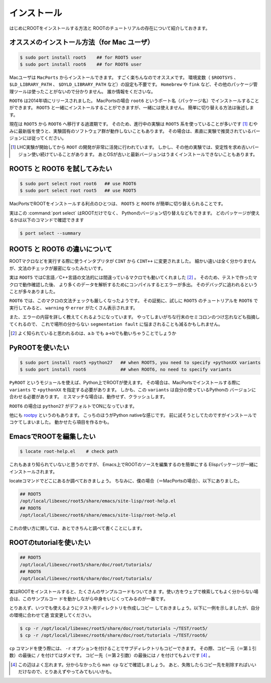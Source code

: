 ==================================================
インストール
==================================================

はじめにROOTをインストールする方法と
ROOTのチュートリアルの存在について紹介しておきます。


オススメのインストール方法（for Mac ユーザ）
==================================================

.. code-block:: bash

    $ sudo port install root5    ## for ROOT5 user
    $ sudo port install root6    ## for ROOT6 user

Macユーザは ``MacPorts`` からインストールできます。
すごく楽ちんなのでオススメです。
環境変数（ ``$ROOTSYS`` 、 ``$LD_LIBRARY_PATH`` 、 ``$DYLD_LIBRARY_PATH`` など）の設定も不要です。
``Homebrew`` や ``fink`` など、その他のパッケージ管理ツールは使ったことがないので分かりません。
誰か情報をくださいな。

``ROOT6`` は2014年頃にリリースされました。
MacPortsの場合 ``root6`` というポート名（パッケージ名）でインストールすることができます。
``ROOT5`` と一緒にインストールすることができますが、一緒には使えません。
簡単に切り替える方法は後述します。

現在は ``ROOT5`` から ``ROOT6`` へ移行する過渡期です。
そのため、進行中の実験は ``ROOT5`` 系を使っていることが多いです [#]_
むやみに最新版を使うと、実験固有のソフトウェア群が動作しないこともあります。
その場合は、素直に実験で推奨されているバージョンには従ってください。


.. [#] LHC実験が開始してから ``ROOT`` の開発が非常に活発に行われています。
       しかし、その他の実験では、安定性を求め古いバージョン使い続けていることがあります。
       あとOSが古いと最新バージョンはうまくインストールできないこともあります。


ROOT5 と ROOT6 を試してみたい
==================================================

.. code-block:: bash

    $ sudo port select root root6   ## use ROOT6
    $ sudo port select root root5   ## use ROOT5

MacPortsでROOTをインストールする利点のひとつは、
``ROOT5`` と ``ROOT6`` が簡単に切り替えられることです。

実はこの :command:`port select` はROOTだけでなく、
Pythonのバージョン切り替えなどもできます。
どのパッケージが使えるかは以下のコマンドで確認できます

.. code-block:: bash

    $ port select --summary


ROOT5 と ROOT6 の違いについて
==================================================

ROOTマクロなどを実行する際に使うインタプリタが ``CINT`` から ``CINT++`` に変更されました。
細かい違いは全く分かりませんが、文法のチェックが厳密になったみたいです。

実は ``ROOT5`` ではC言語／C++言語の文法的には間違っているマクロでも動いてくれました [#]_ 。
そのため、テストで作ったマクロで動作確認した後、
より多くのデータを解析するためにコンパイルするとエラーが多出。
そのデバッグに追われるということが多々ありました。

``ROOT6`` では、このマクロの文法チェックも厳しくなったようです。
その証拠に、試しに ``ROOT5`` のチュートリアルを ``ROOT6`` で実行してみると、
``warning`` や ``error`` がたくさん表示されます。

また、エラーの内容を詳しく教えてくれるようになっています。
やってしまいがちな行末のセミコロンのつけ忘れなども指摘してくれるので、
これで場所の分からない ``segmentation fault`` に悩まされることも減るかもしれません。

.. [#] よく知られていると思われるのは、a.b でも a->bでも動いちゃうことでしょうか


PyROOTを使いたい
==================================================

.. code-block:: bash

    $ sudo port install root5 +python27   ## when ROOT5, you need to specify +pythonXX variants
    $ sudo port install root6             ## when ROOT6, no need to specify variants


``PyROOT`` というモジュールを使えば、Python上でROOTが使えます。
その場合は、MacPortsでインストールする際に ``variants`` で
``+pythonXX`` を指定する必要があります。
しかも、この ``variants`` は自分の使っているPythonの
バージョンに合わせる必要があります。
ミスマッチな場合は、動作せず、クラッシュします。

``ROOT6`` の場合は ``python27`` がデフォルトでONになっています。

他にも `rootpy <http://www.rootpy.org>`__ というのもあります。
こっちのほうがPython nativeな感じです。
前に試そうとしてたのですがインストールでコケてしまいました。
動かせたら項目を作るかも。


EmacsでROOTを編集したい
==================================================

.. code-block:: bash

    $ locate root-help.el    # check path

これもあまり知られていないと思うのですが、
Emacs上でROOTのソースを編集するのを簡単にする
Elispパッケージが一緒にインストールされます。

locateコマンドでどこにあるか調べておきましょう。
ちなみに、僕の場合（＝MacPortsの場合）、以下にありました。

.. code-block:: bash

   ## ROOT5
   /opt/local/libexec/root5/share/emacs/site-lisp/root-help.el
   ## ROOT6
   /opt/local/libexec/root6/share/emacs/site-lisp/root-help.el

これの使い方に関しては、あとできちんと調べて書くことにします。


ROOTのtutorialを使いたい
==================================================

.. code-block:: bash

   ## ROOT5
   /opt/local/libexec/root5/share/doc/root/tutorials/
   ## ROOT6
   /opt/local/libexec/root6/share/doc/root/tutorials/

実はROOTをインストールすると、たくさんのサンプルコードもついてきま
す。使い方をウェブで検索してもよく分からない場合は、このサンプルコー
ドを動かしながら中身をいじくってみるのが一番です。

とりあえず、いつでも使えるようにテスト用ディレクトリを作成しコピー
しておきましょう。以下に一例を示しましたが、自分の環境に合わせて適
宜変更してください。

.. code-block:: bash

    $ cp -r /opt/local/libexec/root5/share/doc/root/tutorials ~/TEST/root5/
    $ cp -r /opt/local/libexec/root6/share/doc/root/tutorials ~/TEST/root6/

``cp`` コマンドを使う際には、 ``-r`` オプションを付けることでサブディレクトリもコピーできます。
その際、コピー元（＝第１引数）の最後に ``/`` を付けてはダメです。
コピー先（＝第２引数）の最後には ``/`` を付けてもよいです [4]_ 。


.. [4] この辺はよく忘れます。分からなかったら ``man cp`` などで確認しましょう。
       あと、失敗したらコピー先を削除すればいいだけなので、とりあえずやってみてもいいかも。
